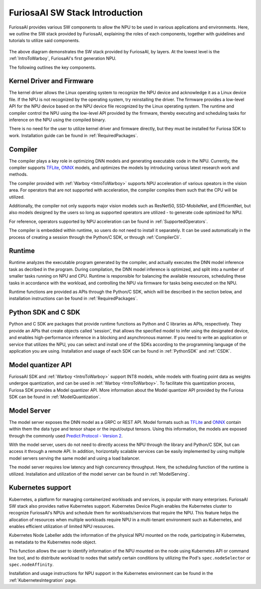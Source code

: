 **********************************
FuriosaAI SW Stack Introduction
**********************************

FuriosaAI provides various SW components to allow the 
NPU to be used in various applications and environments. 
Here, we outline the SW stack provided by FuriosaAI, explaining 
the roles of each components, 
together with guidelines and tutorials to utilize said components. 

.. figure:: ../../../imgs/software_stack.jpg
  :alt: FuriosaAI Software Stack
  :class: with-shadow
  :width: 500px
  :align: center

The above diagram demonstrates the SW stack provided by FuriosaAI, by layers. 
At the lowest level is the :ref:`IntroToWarboy`, FuriosaAI's first generation NPU. 

The following outlines the key components.

Kernel Driver and Firmware
=============================================================
The kernel driver allows the Linux operating system to 
recognize the NPU device and acknowledge it as a Linux device file.
If the NPU is not recognized by the operating system, try reinstalling the driver. 
The firmware provides a low-level API for the NPU device based on the NPU device file 
recognized by the Linux operating system. The runtime and compiler control the NPU using the 
low-level API provided by the firmware, thereby executing and scheduling tasks for inference on the NPU
using the compiled binary. 

There is no need for the user to utilize kernel driver and firmware directly, 
but they must be installed for Furiosa SDK to work. Installation guide can be found in :ref:`RequiredPackages`.


Compiler
====================================
The compiler plays a key role in optimizing DNN models and generating executable code in the NPU. 
Currently, the compiler supports `TFLite <https://www.tensorflow.org/lite>`_, `ONNX <https://onnx.ai/>`_ models, 
and optimizes the models by introducing various latest research work and methods. 

The compiler provided with :ref:`Warboy <IntroToWarboy>` supports NPU acceleration of various opeators in the vision area. 
For operators that are not supported with acceleration, the compiler compiles them such that the CPU will be utilized. 

Additionally, the compiler not only supports major vision models such as ResNet50, SSD-MobileNet, and EfficientNet, but also 
models designed by the users so long as supported operators are utilized - to generate code optimized for NPU. 

For reference, operators supported by NPU acceleration can be found in :ref:`SupportedOperators`.

The compiler is embedded within runtime, so users do not need to install it separately. 
It can be used automatically in the process of creating a session through the Python/C SDK, or through :ref:`CompilerCli`.


Runtime
=====================================
Runtime analyzes the executable program generated by the compiler, and actually executes the 
DNN model inference task as decribed in the program. During compilation, the DNN model inference is optimized, 
and split into a number of smaller tasks running on NPU and CPU. Runtime is responsible for balancing the available resources,
scheduling these tasks in accordance with the workload, and controlling the NPU via firmware for tasks being executed on the NPU. 

Runtime functions are provided as APIs through the Python/C SDK, which will be described in the section below, 
and installation instructions can be found in :ref:`RequiredPackages`.

Python SDK and C SDK
=====================================
Python and C SDK are packages that provide runtime functions as Python and C libraries as APIs, respectively.
They provide an APIs that create objects called 'session', that allows the specified model to infer using the designated device, 
and enables high-performance inference in a blocking and asynchronous manner.
If you need to write an application or service that utilizes the NPU, you can select and install one of the SDKs  
according to the programming language of the application you are using.
Installation and usage of each SDK can be found in :ref:`PythonSDK` and :ref:`CSDK`.

Model quantizer API 
=====================================
FuriosaAI SDK and :ref:`Warboy <IntroToWarboy>` support INT8 models, while models with 
floating point data as weights undergoe quantization, and can be used in :ref:`Warboy <IntroToWarboy>`.
To facilitate this quantization process, Furiosa SDK provides a Model quantizer API.
More information about the Model quantizer API provided by the Furiosa SDK can be found in :ref:`ModelQuantization`.

Model Server
=====================================
The model server exposes the DNN model as a GRPC or REST API. 
Model formats such as `TFLite <https://www.tensorflow.org/lite>`_ and `ONNX <https://onnx.ai/>`_ contain within them the data type and 
tensor shape or the input/output tensors. Using this information, the models are exposed through the commonly used 
`Predict Protocol - Version 2 <https://github.com/kserve/kserve/blob/master/docs/predict-api/v2/required_api.md>`_.

With the model server, users do not need to directly access the NPU through the library and Python/C SDK, but can access it through a remote API. 
In addition, horizontally scalable services can be easily implemented by using multiple model servers serving the same model and using a load balancer.

The model server requires low latency and high concurrency throughput. Here, the scheduling function of the runtime is utilized.
Installation and utilization of the model server can be found in :ref:`ModelServing`.


Kubernetes support
======================================
Kubernetes, a platform for managing containerized workloads and services, is popular with many enterprises.
FuriosaAI SW stack also provides native Kubernetes support.
Kubernetes Device Plugin enables the Kubernetes cluster to recognize FuriosaAI's NPUs 
and schedule them for workloads/services that require the NPU.
This feature helps the allocation of resources when multiple workloads require NPU in a multi-tenant 
environment such as Kubernetes, and enables efficient utilization of limited NPU resources.

Kubernetes Node Labeller adds the information of the physical NPU mounted 
on the node, participating in Kubernetes, as metadata to the Kubernetes node object. 

This function allows the user to identify information of the NPU mounted on the node using Kubernetes API or command line tool, and to distribute workload to
nodes that satisfy certain conditions by utilizing the Pod's ``spec.nodeSelector`` or ``spec.nodeAffinity``.

Installation and usage instructions for NPU support in the Kubernetes environment can be found in the :ref:`KubernetesIntegration` page.